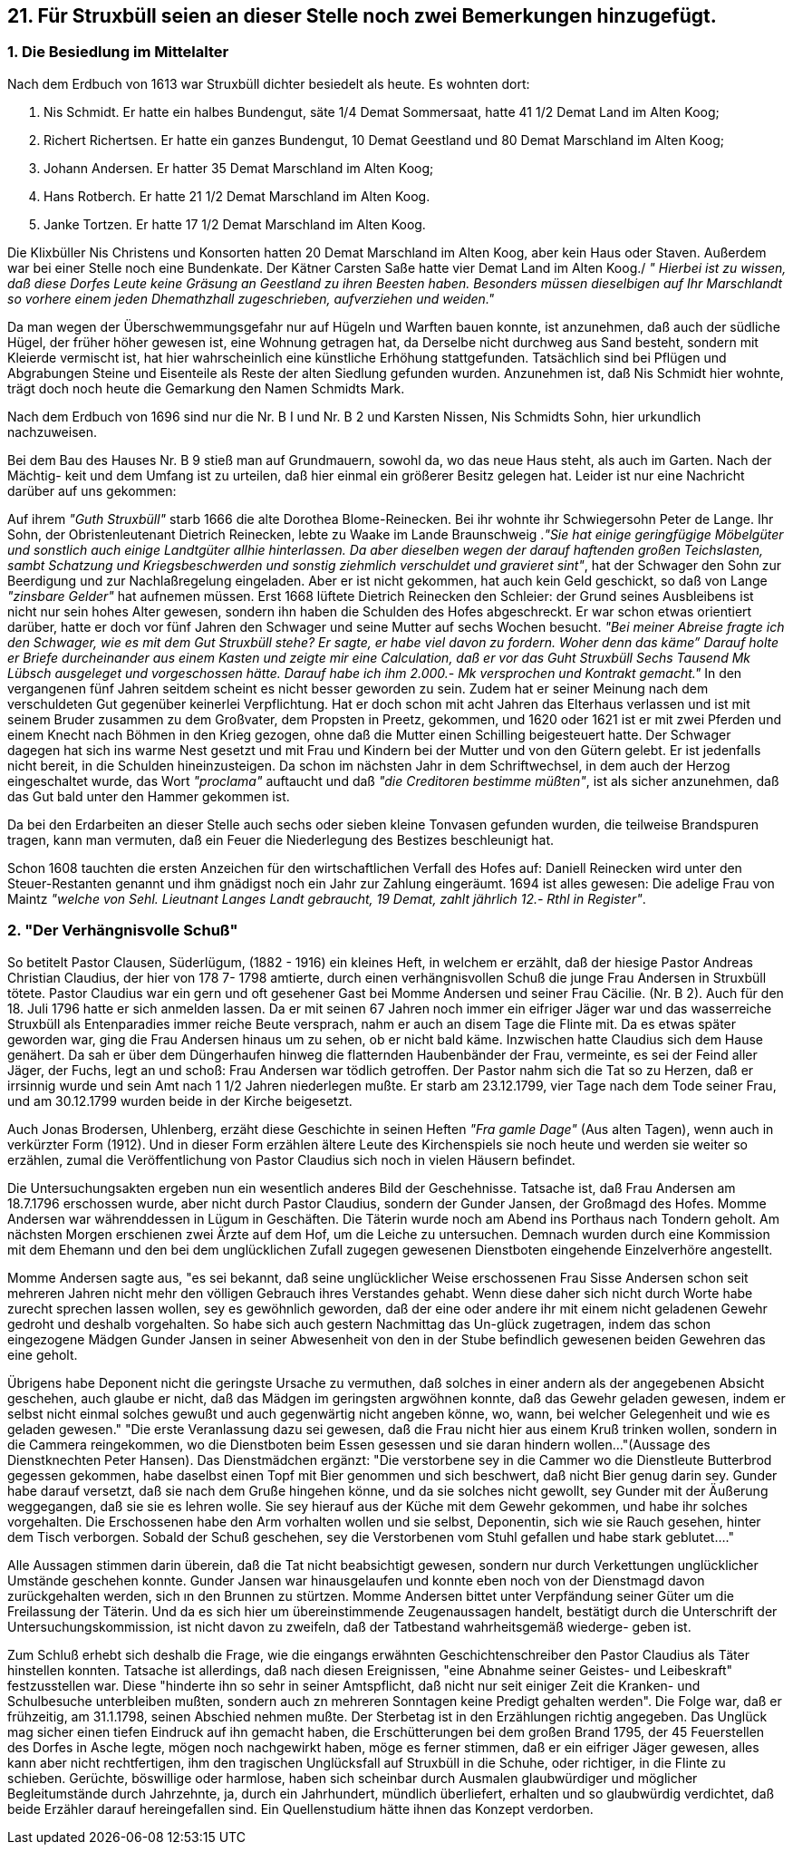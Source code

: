== 21. Für Struxbüll seien an dieser Stelle noch zwei Bemerkungen hinzugefügt.
=== 1. Die Besiedlung im Mittelalter 
Nach dem Erdbuch von 1613 war Struxbüll dichter besiedelt als heute. Es wohnten dort:

1. Nis Schmidt. Er hatte ein halbes Bundengut, säte 1/4 Demat Sommersaat, hatte 41 1/2 Demat Land im Alten Koog;
2. Richert Richertsen. Er hatte ein ganzes Bundengut, 10 Demat Geestland und 80 Demat Marschland im Alten Koog;
3. Johann Andersen. Er hatter 35 Demat Marschland im Alten Koog;
4. Hans Rotberch. Er hatte 21 1/2 Demat Marschland im Alten Koog.
5. Janke Tortzen. Er hatte 17 1/2 Demat Marschland im Alten Koog.

Die Klixbüller Nis Christens und Konsorten hatten 20 Demat Marschland im Alten Koog, aber kein
Haus oder Staven. Außerdem war bei einer Stelle noch eine Bundenkate. Der Kätner Carsten Saße
hatte vier Demat Land im Alten Koog./ _" Hierbei ist zu wissen, daß diese Dorfes Leute keine Gräsung an Geestland zu ihren Beesten haben. Besonders müssen dieselbigen auf Ihr Marschlandt so vorhere einem jeden Dhemathzhall zugeschrieben, aufverziehen und weiden."_

Da man wegen der Überschwemmungsgefahr nur auf Hügeln und Warften bauen konnte, ist
anzunehmen, daß auch der südliche Hügel, der früher höher gewesen ist, eine Wohnung getragen hat,
da Derselbe nicht durchweg aus Sand besteht, sondern mit Kleierde vermischt ist, hat hier
wahrscheinlich eine künstliche Erhöhung stattgefunden. Tatsächlich sind bei Pflügen und Abgrabungen
Steine und Eisenteile als Reste der alten Siedlung gefunden wurden. Anzunehmen ist, daß Nis Schmidt
hier wohnte, trägt doch noch heute die Gemarkung den Namen Schmidts Mark.

Nach dem Erdbuch von 1696 sind nur die Nr. B I und Nr. B 2 und Karsten Nissen, Nis Schmidts Sohn,
hier urkundlich nachzuweisen.

Bei dem Bau des Hauses Nr. B 9 stieß man auf Grundmauern, sowohl da, wo das neue Haus steht, als
auch im Garten. Nach der Mächtig- keit und dem Umfang ist zu urteilen, daß hier einmal ein größerer
Besitz gelegen hat. Leider ist nur eine Nachricht darüber auf uns gekommen:

Auf ihrem _"Guth Struxbüll"_ starb 1666 die alte Dorothea Blome-Reinecken. Bei ihr wohnte ihr
Schwiegersohn Peter de Lange. Ihr Sohn, der Obristenleutenant Dietrich Reinecken, lebte zu Waake
im Lande Braunschweig ._"Sie hat einige geringfügige Möbelgüter und sonstlich auch einige Landtgüter allhie hinterlassen. Da aber dieselben wegen der darauf haftenden großen Teichslasten, sambt Schatzung und Kriegsbeschwerden und sonstig ziehmlich verschuldet und gravieret sint"_, hat
der Schwager den Sohn zur Beerdigung und zur Nachlaßregelung eingeladen. Aber er ist nicht
gekommen, hat auch kein Geld geschickt, so daß von Lange _"zinsbare Gelder"_ hat aufnemen müssen.
Erst 1668 lüftete Dietrich Reinecken den Schleier: der Grund seines Ausbleibens ist nicht nur sein
hohes Alter gewesen, sondern ihn haben die Schulden des Hofes abgeschreckt. Er war schon etwas
orientiert darüber, hatte er doch vor fünf Jahren den Schwager und seine Mutter auf sechs Wochen
besucht. _"Bei meiner Abreise fragte ich den Schwager, wie es mit dem Gut Struxbüll stehe? Er sagte, er habe viel davon zu fordern. Woher denn das käme” Darauf holte er Briefe durcheinander aus einem Kasten und zeigte mir eine Calculation, daß er vor das Guht Struxbüll Sechs Tausend Mk Lübsch ausgeleget und vorgeschossen hätte. Darauf habe ich ihm 2.000.- Mk versprochen und Kontrakt gemacht."_ In den vergangenen fünf Jahren seitdem scheint es nicht besser geworden zu sein. Zudem
hat er seiner Meinung nach dem verschuldeten Gut gegenüber keinerlei Verpflichtung. Hat er doch
schon mit acht Jahren das Elterhaus verlassen und ist mit seinem Bruder zusammen zu dem Großvater,
dem Propsten in Preetz, gekommen, und 1620 oder 1621 ist er mit zwei Pferden und einem Knecht
nach Böhmen in den Krieg gezogen, ohne daß die Mutter einen Schilling beigesteuert hatte. Der
Schwager dagegen hat sich ins warme Nest gesetzt und mit Frau und Kindern bei der Mutter und von
den Gütern gelebt. Er ist jedenfalls nicht bereit, in die Schulden hineinzusteigen. Da schon im nächsten
Jahr in dem Schriftwechsel, in dem auch der Herzog eingeschaltet wurde, das Wort _"proclama"_
auftaucht und daß _"die Creditoren bestimme müßten"_, ist als sicher anzunehmen, daß das Gut bald
unter den Hammer gekommen ist.

Da bei den Erdarbeiten an dieser Stelle auch sechs oder sieben kleine Tonvasen gefunden wurden, die
teilweise Brandspuren tragen, kann man vermuten, daß ein Feuer die Niederlegung des Bestizes
beschleunigt hat.

Schon 1608 tauchten die ersten Anzeichen für den wirtschaftlichen Verfall des Hofes auf: Daniell
Reinecken wird unter den Steuer-Restanten genannt und ihm gnädigst noch ein Jahr zur Zahlung
eingeräumt. 1694 ist alles gewesen: Die adelige Frau von Maintz _"welche von Sehl. Lieutnant Langes Landt gebraucht, 19 Demat, zahlt jährlich 12.- Rthl in Register"_.

=== *2. "Der Verhängnisvolle Schuß"*

So betitelt Pastor Clausen, Süderlügum, (1882 - 1916) ein kleines Heft, in welchem er erzählt, daß der
hiesige Pastor Andreas Christian Claudius, der hier von 178 7- 1798 amtierte, durch einen
verhängnisvollen Schuß die junge Frau Andersen in Struxbüll tötete. Pastor Claudius war ein gern und
oft gesehener Gast bei Momme Andersen und seiner Frau Cäcilie. (Nr. B 2). Auch für den 18. Juli
1796 hatte er sich anmelden lassen. Da er mit seinen 67 Jahren noch immer ein eifriger Jäger war und
das wasserreiche Struxbüll als Entenparadies immer reiche Beute versprach, nahm er auch an disem
Tage die Flinte mit. Da es etwas später geworden war, ging die Frau Andersen hinaus um zu sehen,
ob er nicht bald käme. Inzwischen hatte Claudius sich dem Hause genähert. Da sah er über dem
Düngerhaufen hinweg die flatternden Haubenbänder der Frau, vermeinte, es sei der Feind aller Jäger,
der Fuchs, legt an und schoß: Frau Andersen war tödlich getroffen. Der Pastor nahm sich die Tat so
zu Herzen, daß er irrsinnig wurde und sein Amt nach 1 1/2 Jahren niederlegen mußte. Er starb am
23.12.1799, vier Tage nach dem Tode seiner Frau, und am 30.12.1799 wurden beide in der Kirche
beigesetzt.

Auch Jonas Brodersen, Uhlenberg, erzäht diese Geschichte in seinen Heften _"Fra gamle Dage"_ (Aus
alten Tagen), wenn auch in verkürzter Form (1912). Und in dieser Form erzählen ältere Leute des
Kirchenspiels sie noch heute und werden sie weiter so erzählen, zumal die Veröffentlichung von Pastor
Claudius sich noch in vielen Häusern befindet.

Die Untersuchungsakten ergeben nun ein wesentlich anderes Bild der Geschehnisse. Tatsache ist, daß
Frau Andersen am 18.7.1796 erschossen wurde, aber nicht durch Pastor Claudius, sondern der Gunder
Jansen, der Großmagd des Hofes. Momme Andersen war währenddessen in Lügum in Geschäften. Die
Täterin wurde noch am Abend ins Porthaus nach Tondern geholt. Am nächsten Morgen erschienen
zwei Ärzte auf dem Hof, um die Leiche zu untersuchen. Demnach wurden durch eine Kommission mit
dem Ehemann und den bei dem unglücklichen Zufall zugegen gewesenen Dienstboten eingehende
Einzelverhöre angestellt.

Momme Andersen sagte aus, "es sei bekannt, daß seine unglücklicher Weise erschossenen Frau Sisse
Andersen schon seit mehreren Jahren nicht mehr den völligen Gebrauch ihres Verstandes gehabt.
Wenn diese daher sich nicht durch Worte habe zurecht sprechen lassen wollen, sey es gewöhnlich
geworden, daß der eine oder andere ihr mit einem nicht geladenen Gewehr gedroht und deshalb
vorgehalten. So habe sich auch gestern Nachmittag das Un-glück zugetragen, indem das schon
eingezogene Mädgen Gunder Jansen in seiner Abwesenheit von den in der Stube befindlich gewesenen
beiden Gewehren das eine geholt.

Übrigens habe Deponent nicht die geringste Ursache zu vermuthen, daß solches in einer andern als
der angegebenen Absicht geschehen, auch glaube er nicht, daß das Mädgen im geringsten argwöhnen
konnte, daß das Gewehr geladen gewesen, indem er selbst nicht einmal solches gewußt und auch
gegenwärtig nicht angeben könne, wo, wann, bei welcher Gelegenheit und wie es geladen gewesen."
"Die erste Veranlassung dazu sei gewesen, daß die Frau nicht hier aus einem Kruß trinken wollen,
sondern in die Cammera reingekommen, wo die Dienstboten beim Essen gesessen und sie daran
hindern wollen..."(Aussage des Dienstknechten Peter Hansen). Das Dienstmädchen ergänzt: "Die
verstorbene sey in die Cammer wo die Dienstleute Butterbrod gegessen gekommen, habe daselbst
einen Topf mit Bier genommen und sich beschwert, daß nicht Bier genug darin sey. Gunder habe
darauf versetzt, daß sie nach dem Gruße hingehen könne, und da sie solches nicht gewollt, sey Gunder
mit der Äußerung weggegangen, daß sie sie es lehren wolle. Sie sey hierauf aus der Küche mit dem
Gewehr gekommen, und habe ihr solches vorgehalten. Die Erschossenen habe den Arm vorhalten
wollen und sie selbst, Deponentin, sich wie sie Rauch gesehen, hinter dem Tisch verborgen. Sobald der
Schuß geschehen, sey die Verstorbenen vom Stuhl gefallen und habe stark geblutet...."

Alle Aussagen stimmen darin überein, daß die Tat nicht beabsichtigt gewesen, sondern nur durch
Verkettungen unglücklicher Umstände geschehen konnte. Gunder Jansen war hinausgelaufen und
konnte eben noch von der Dienstmagd davon zurückgehalten werden, sich ın den Brunnen zu stürtzen.
Momme Andersen bittet unter Verpfändung seiner Güter um die Freilassung der Täterin. Und da es
sich hier um übereinstimmende Zeugenaussagen handelt, bestätigt durch die Unterschrift der
Untersuchungskommission, ist nicht davon zu zweifeln, daß der Tatbestand wahrheitsgemäß wiederge-
geben ist.

Zum Schluß erhebt sich deshalb die Frage, wie die eingangs erwähnten Geschichtenschreiber den
Pastor Claudius als Täter hinstellen konnten. Tatsache ist allerdings, daß nach diesen Ereignissen, "eine
Abnahme seiner Geistes- und Leibeskraft" festzusstellen war. Diese "hinderte ihn so sehr in seiner
Amtspflicht, daß nicht nur seit einiger Zeit die Kranken- und Schulbesuche unterbleiben mußten,
sondern auch zn mehreren Sonntagen keine Predigt gehalten werden". Die Folge war, daß er
frühzeitig, am 31.1.1798, seinen Abschied nehmen mußte. Der Sterbetag ist in den Erzählungen richtig
angegeben. Das Unglück mag sicher einen tiefen Eindruck auf ihn gemacht haben, die Erschütterungen
bei dem großen Brand 1795, der 45 Feuerstellen des Dorfes in Asche legte, mögen noch nachgewirkt
haben, möge es ferner stimmen, daß er ein eifriger Jäger gewesen, alles kann aber nicht rechtfertigen,
ihm den tragischen Unglücksfall auf Struxbüll in die Schuhe, oder richtiger, in die Flinte zu schieben.
Gerüchte, böswillige oder harmlose, haben sich scheinbar durch Ausmalen glaubwürdiger und
möglicher Begleitumstände durch Jahrzehnte, ja, durch ein Jahrhundert, mündlich überliefert, erhalten
und so glaubwürdig verdichtet, daß beide Erzähler darauf hereingefallen sind. Ein Quellenstudium
hätte ihnen das Konzept verdorben.